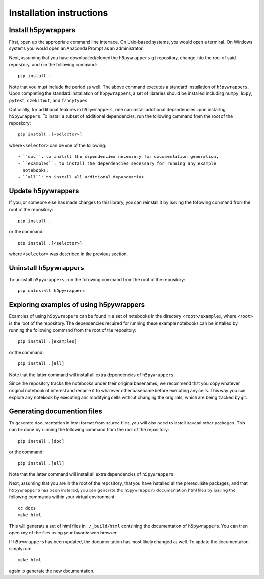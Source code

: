 .. _installation_instructions_sec:

Installation instructions
=========================

Install h5pywrappers
--------------------

First, open up the appropriate command line interface. On Unix-based systems,
you would open a terminal. On Windows systems you would open an Anaconda Prompt
as an administrator.

Next, assuming that you have downloaded/cloned the ``h5pywrappers`` git
repository, change into the root of said repository, and run the following
command::

  pip install .

Note that you must include the period as well. The above command executes a
standard installation of ``h5pywrappers``. Upon completing the standard
installation of ``h5pywrappers``, a set of libraries should be installed
including ``numpy``, ``h5py``, ``pytest``, ``czekitout``, and ``fancytypes``.

Optionally, for additional features in ``h5pywrappers``, one can install
additional dependencies upon installing ``h5pywrappers``. To install a subset of
additional dependencies, run the following command from the root of the
repository::

  pip install .[<selector>]

where ``<selector>`` can be one of the following::

  - ``doc``: to install the dependencies necessary for documentation generation;
  - ``examples``: to install the dependencies necessary for running any example
    notebooks;
  - ``all``: to install all additional dependencies.

Update h5pywrappers
-------------------

If you, or someone else has made changes to this library, you can reinstall it
by issuing the following command from the root of the repository::
  
    pip install .

or the command::

  pip install .[<selector>]

where ``<selector>`` was described in the previous section.

Uninstall h5pywrappers
----------------------

To uninstall ``h5pywrappers``, run the following command from the root of the
repository::

  pip uninstall h5pywrappers

Exploring examples of using h5pywrappers
----------------------------------------

Examples of using ``h5pywrappers`` can be found in a set of notebooks in the
directory ``<root>/examples``, where ``<root>`` is the root of the
repository. The dependencies required for running these example notebooks can be
installed by running the following command from the root of the repository::

  pip install .[examples]

or the command::

  pip install .[all]

Note that the latter command will install all extra dependencies of
``h5pywrappers``.

Since the repository tracks the notebooks under their original basenames, we
recommend that you copy whatever original notebook of interest and rename it to
whatever other basename before executing any cells. This way you can explore any
notebook by executing and modifying cells without changing the originals, which
are being tracked by git.

Generating documention files
----------------------------

To generate documentation in html format from source files, you will also need
to install several other packages. This can be done by running the following
command from the root of the repository::

  pip install .[doc]

or the command::

  pip install .[all]

Note that the latter command will install all extra dependencies of
``h5pywrappers``.

Next, assuming that you are in the root of the repository, that you have
installed all the prerequisite packages, and that ``h5pywrappers`` has been
installed, you can generate the ``h5pywrappers`` documentation html files by
issuing the following commands within your virtual environment::

  cd docs
  make html

This will generate a set of html files in ``./_build/html`` containing the
documentation of ``h5pywrappers``. You can then open any of the files using your
favorite web browser.

If ``h5pywrappers`` has been updated, the documentation has most likely changed
as well. To update the documentation simply run::

  make html

again to generate the new documentation.
